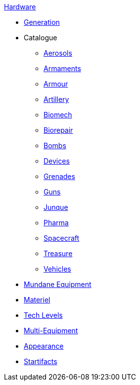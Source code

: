 .xref:hardware:a_introduction.adoc[Hardware]
* xref:hardware:generation.adoc[Generation]
* Catalogue
** xref:hardware:aerosols.adoc[Aerosols]
** xref:hardware:armaments.adoc[Armaments]
** xref:hardware:armour.adoc[Armour]
** xref:hardware:artillery.adoc[Artillery]
** xref:hardware:biomech.adoc[Biomech]
** xref:hardware:biorepair.adoc[Biorepair]
** xref:hardware:bombs.adoc[Bombs]
** xref:hardware:devices.adoc[Devices]
** xref:hardware:grenades.adoc[Grenades]
** xref:hardware:guns.adoc[Guns]
** xref:hardware:junque.adoc[Junque]
** xref:hardware:pharma.adoc[Pharma]
** xref:hardware:spacecraft.adoc[Spacecraft]
** xref:hardware:treasure.adoc[Treasure]
** xref:hardware:vehicles.adoc[Vehicles]
* xref:hardware:mundane_equipment.adoc[Mundane Equipment]
* xref:hardware:materiel.adoc[Materiel]
* xref:hardware:tech_level.adoc[Tech Levels]
* xref:hardware:multequip.adoc[Multi-Equipment]
* xref:hardware:appearance.adoc[Appearance]
* xref:hardware:startifacts.adoc[Startifacts]